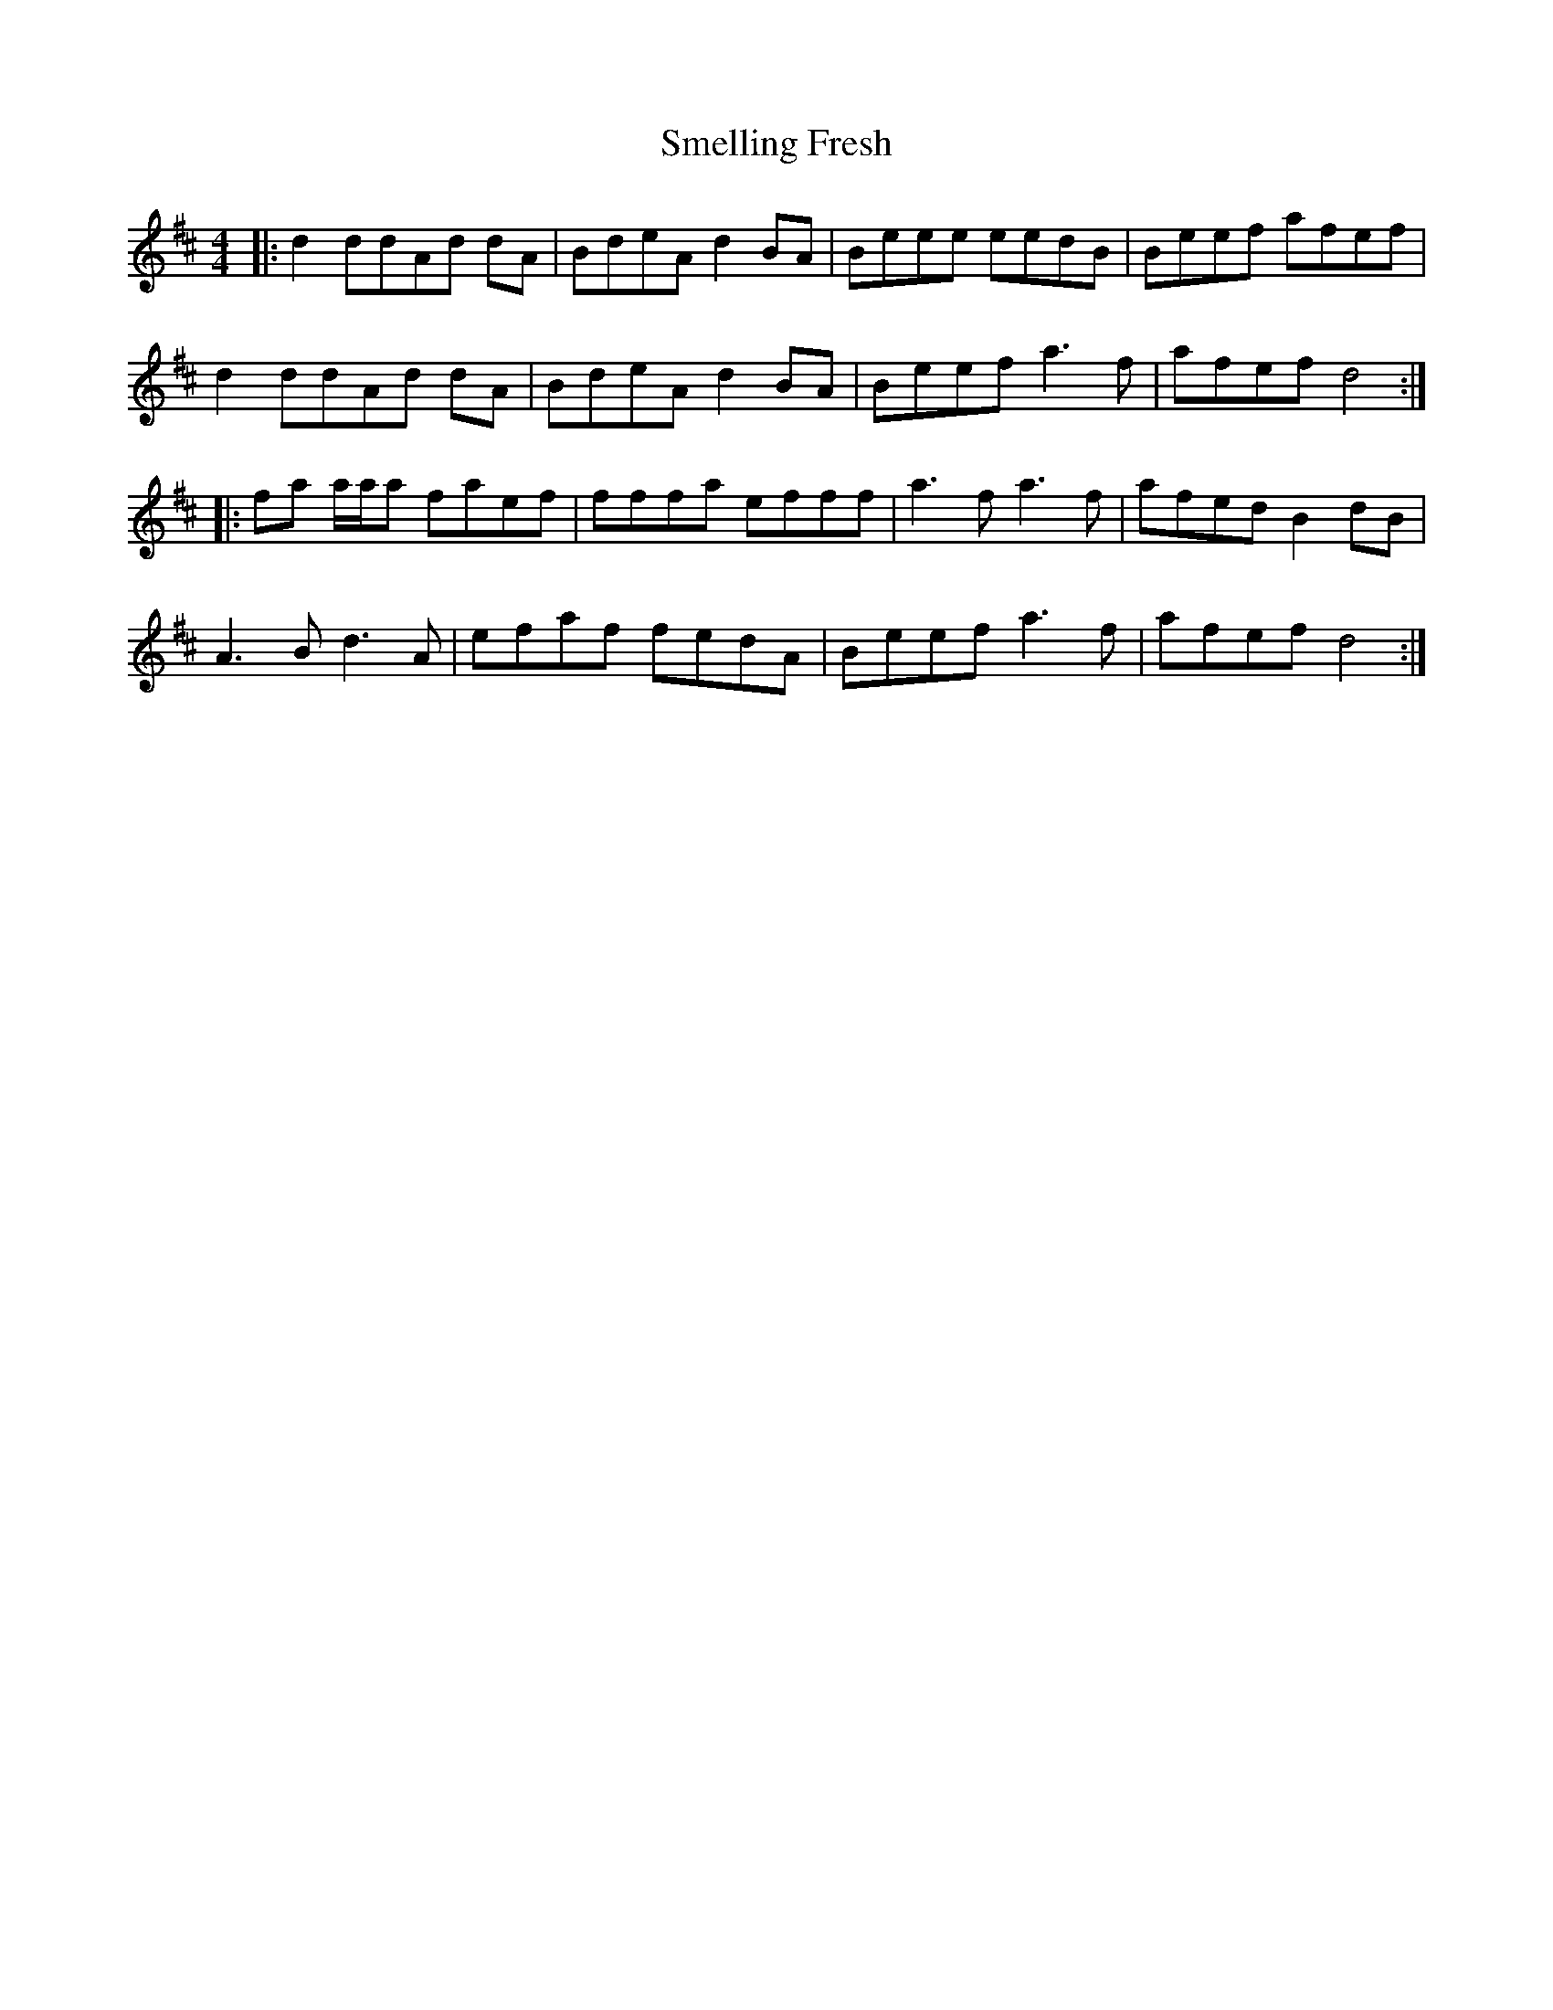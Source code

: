 X: 37578
T: Smelling Fresh
R: reel
M: 4/4
K: Dmajor
|:d2 ddAd dA|BdeA d2 BA|Beee eedB|Beef afef|
d2 ddAd dA|BdeA d2 BA|Beef a3 f|afef d4:|
|:fa a/a/a faef|fffa efff|a3 f a3 f|afed B2 dB|
A3 B d3 A|efaf fedA|Beef a3 f|afef d4:|

